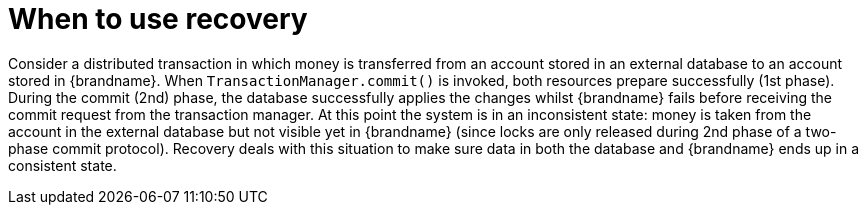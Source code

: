 [id="when-to-use-recovery_{context}"]
= When to use recovery

Consider a distributed transaction in which money is transferred from an account stored in an external database to an account stored in {brandname}.
When `TransactionManager.commit()` is invoked, both resources prepare successfully (1st phase). During the commit (2nd) phase, the database successfully applies the changes whilst {brandname} fails before receiving the commit request from the transaction manager.
At this point the system is in an inconsistent state: money is taken from the account in the external database but not visible yet in {brandname} (since locks are only released during 2nd phase of a two-phase commit protocol).
Recovery deals with this situation to make sure data in both the database and {brandname} ends up in a consistent state.